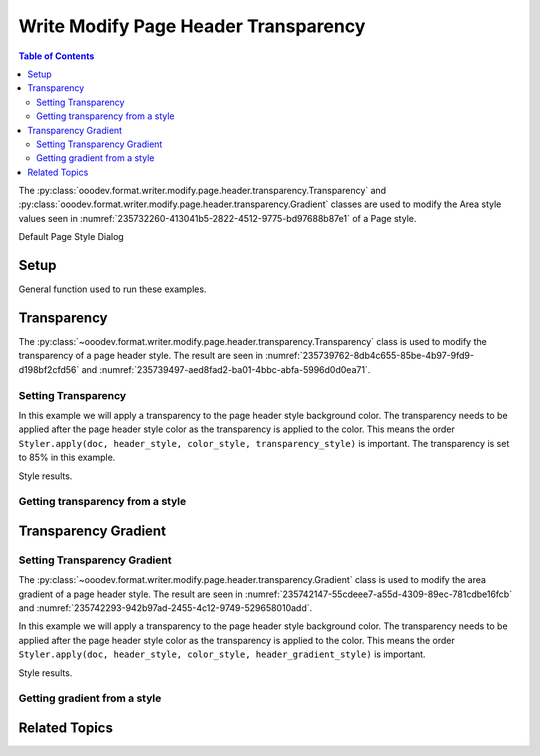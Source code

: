 .. _help_writer_format_modify_page_header_transparency:

Write Modify Page Header Transparency
=====================================


.. contents:: Table of Contents
    :local:
    :backlinks: none
    :depth: 2

The :py:class:`ooodev.format.writer.modify.page.header.transparency.Transparency` and :py:class:`ooodev.format.writer.modify.page.header.transparency.Gradient` classes are used to modify the Area style values seen in :numref:`235732260-413041b5-2822-4512-9775-bd97688b87e1` of a Page style.


.. cssclass:: screen_shot

    .. _235732260-413041b5-2822-4512-9775-bd97688b87e1:
    .. figure:: https://user-images.githubusercontent.com/4193389/235732260-413041b5-2822-4512-9775-bd97688b87e1.png
        :alt: Writer dialog Header Transparency default
        :figclass: align-center
        :width: 450px

        Writer dialog Header Transparency default

Default Page Style Dialog

Setup
-----

General function used to run these examples.

.. tabs::

    .. code-tab:: python

        from ooodev.format.writer.modify.page.header import Header, WriterStylePageKind
        from ooodev.format.writer.modify.page.header.transparency import (
            Transparency,
            Gradient,
            IntensityRange,
            GradientStyle,
        )
        from ooodev.format.writer.modify.page.header.area import Color as HeaderAreaColor
        from ooodev.format import Styler
        from ooodev.utils.color import StandardColor
        from ooodev.office.write import Write
        from ooodev.utils.gui import GUI
        from ooodev.utils.lo import Lo

        def main() -> int:
           with Lo.Loader(Lo.ConnectPipe()):
                doc = Write.create_doc()
                GUI.set_visible(doc)
                Lo.delay(300)
                GUI.zoom(GUI.ZoomEnum.ENTIRE_PAGE)

                header_style = Header(
                    on=True,
                    shared_first=True,
                    shared=True,
                    height=10.0,
                    spacing=3.0,
                    spacing_dyn=True,
                    margin_left=1.5,
                    margin_right=2.0,
                    style_name=WriterStylePageKind.STANDARD,
                )
                page_header_style_kind = WriterStylePageKind.STANDARD
                color_style = HeaderAreaColor(color=StandardColor.RED, style_name=page_header_style_kind)
                transparency_style = Transparency(value=85, style_name=page_header_style_kind)
                Styler.apply(doc, header_style, color_style, transparency_style)

                style_obj = Transparency.from_style(doc=doc, style_name=WriterStylePageKind.STANDARD)
                assert style_obj.prop_style_name == str(WriterStylePageKind.STANDARD)

                Lo.delay(1_000)

                Lo.close_doc(doc)
            return 0

        if __name__ == "__main__":
            SystemExit(main())

    .. only:: html

        .. cssclass:: tab-none

            .. group-tab:: None

Transparency
------------

The :py:class:`~ooodev.format.writer.modify.page.header.transparency.Transparency` class is used to modify the transparency of a page header style.
The result are seen in :numref:`235739762-8db4c655-85be-4b97-9fd9-d198bf2cfd56` and :numref:`235739497-aed8fad2-ba01-4bbc-abfa-5996d0d0ea71`.

Setting Transparency
^^^^^^^^^^^^^^^^^^^^

In this example we will apply a transparency to the page header style background color.
The transparency needs to be applied after the page header style color as the transparency is applied to the color.
This means the order ``Styler.apply(doc, header_style, color_style, transparency_style)`` is important.
The transparency is set to 85% in this example.

.. tabs::

    .. code-tab:: python

        # ... other code

        page_header_style_kind = WriterStylePageKind.STANDARD
        color_style = HeaderAreaColor(color=StandardColor.RED, style_name=page_header_style_kind)
        transparency_style = Transparency(value=85, style_name=page_header_style_kind)
        Styler.apply(doc, header_style, color_style, transparency_style)

    .. only:: html

        .. cssclass:: tab-none

            .. group-tab:: None

Style results.

.. cssclass:: screen_shot

    .. _235739762-8db4c655-85be-4b97-9fd9-d198bf2cfd56:
    .. figure:: https://user-images.githubusercontent.com/4193389/235739762-8db4c655-85be-4b97-9fd9-d198bf2cfd56.png
        :alt: Writer Page Header
        :figclass: align-center
        :width: 520px

        Writer Page Header

    .. _235739497-aed8fad2-ba01-4bbc-abfa-5996d0d0ea71:
    .. figure:: https://user-images.githubusercontent.com/4193389/235739497-aed8fad2-ba01-4bbc-abfa-5996d0d0ea71.png
        :alt: Writer dialog Page Header Transparency style changed
        :figclass: align-center
        :width: 450px

        Writer dialog Page Header Transparency style changed

Getting transparency from a style
^^^^^^^^^^^^^^^^^^^^^^^^^^^^^^^^^

.. tabs::

    .. code-tab:: python

        # ... other code

        style_obj = Transparency.from_style(doc=doc, style_name=WriterStylePageKind.STANDARD)
        assert style_obj.prop_style_name == str(WriterStylePageKind.STANDARD)

    .. only:: html

        .. cssclass:: tab-none

            .. group-tab:: None

Transparency Gradient
---------------------

Setting Transparency Gradient
^^^^^^^^^^^^^^^^^^^^^^^^^^^^^

The :py:class:`~ooodev.format.writer.modify.page.header.transparency.Gradient` class is used to modify the area gradient of a page header style.
The result are seen in :numref:`235742147-55cdeee7-a55d-4309-89ec-781cdbe16fcb` and :numref:`235742293-942b97ad-2455-4c12-9749-529658010add`.

In this example we will apply a transparency to the page header style background color.
The transparency needs to be applied after the page header style color as the transparency is applied to the color.
This means the order ``Styler.apply(doc, header_style, color_style, header_gradient_style)`` is important.

.. tabs::

    .. code-tab:: python

        # ... other code

        page_header_style_kind = WriterStylePageKind.STANDARD
        color_style = HeaderAreaColor(color=StandardColor.GREEN_DARK1, style_name=page_header_style_kind)
        header_gradient_style = Gradient(
            style=GradientStyle.LINEAR,
            angle=45,
            border=22,
            grad_intensity=IntensityRange(0, 100),
            style_name=page_header_style_kind,
        )
        Styler.apply(doc, header_style, color_style, header_gradient_style)

    .. only:: html

        .. cssclass:: tab-none

            .. group-tab:: None

Style results.

.. cssclass:: screen_shot

    .. _235742147-55cdeee7-a55d-4309-89ec-781cdbe16fcb:
    .. figure:: https://user-images.githubusercontent.com/4193389/235742147-55cdeee7-a55d-4309-89ec-781cdbe16fcb.png
        :alt: Writer Page Header
        :figclass: align-center
        :width: 520px

        Writer Page Header

    .. _235742293-942b97ad-2455-4c12-9749-529658010add:
    .. figure:: https://user-images.githubusercontent.com/4193389/235742293-942b97ad-2455-4c12-9749-529658010add.png
        :alt: Writer dialog Page Header Transparency style changed
        :figclass: align-center
        :width: 450px

        Writer dialog Page Header Transparency style changed

Getting gradient from a style
^^^^^^^^^^^^^^^^^^^^^^^^^^^^^

.. tabs::

    .. code-tab:: python

        # ... other code

        style_obj = Gradient.from_style(doc=doc, style_name=WriterStylePageKind.STANDARD)
        assert style_obj.prop_style_name == str(WriterStylePageKind.STANDARD)

    .. only:: html

        .. cssclass:: tab-none

            .. group-tab:: None

Related Topics
--------------

.. seealso::

    .. cssclass:: ul-list

        - :ref:`help_format_format_kinds`
        - :ref:`help_format_coding_style`
        - :ref:`help_writer_format_modify_page_footer_transparency`
        - :ref:`help_writer_format_modify_page_transparency`
        - :py:class:`~ooodev.utils.gui.GUI`
        - :py:class:`~ooodev.utils.lo.Lo`
        - :py:class:`ooodev.format.writer.modify.page.header.transparency.Transparency`
        - :py:class:`ooodev.format.writer.modify.page.header.transparency.Gradient`